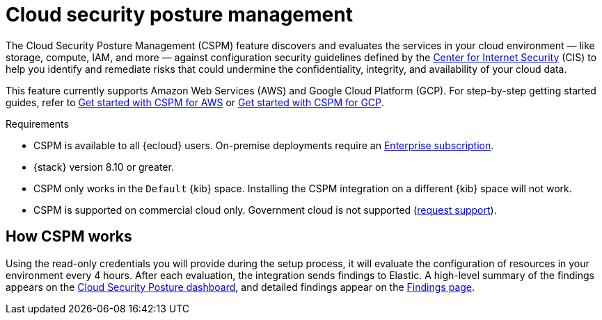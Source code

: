 [[cspm]]
= Cloud security posture management

The Cloud Security Posture Management (CSPM) feature discovers and evaluates the services in your cloud environment — like storage, compute, IAM, and more — against configuration security guidelines defined by the https://www.cisecurity.org/[Center for Internet Security] (CIS) to help you identify and remediate risks that could undermine the confidentiality, integrity, and availability of your cloud data.

This feature currently supports Amazon Web Services (AWS) and Google Cloud Platform (GCP). For step-by-step getting started guides, refer to <<cspm-get-started,Get started with CSPM for AWS>> or <<cspm-get-started-gcp, Get started with CSPM for GCP>>.

.Requirements
[sidebar]
--
* CSPM is available to all {ecloud} users. On-premise deployments require an https://www.elastic.co/pricing[Enterprise subscription].
* {stack} version 8.10 or greater.
* CSPM only works in the `Default` {kib} space. Installing the CSPM integration on a different {kib} space will not work. 
* CSPM is supported on commercial cloud only. Government cloud is not supported (https://github.com/elastic/enhancements[request support]).
--

[discrete]
[[cspm-how-it-works]]
== How CSPM works

Using the read-only credentials you will provide during the setup process, it will evaluate the configuration of resources in your environment every 4 hours.
After each evaluation, the integration sends findings to Elastic. A high-level summary of the findings appears on the <<cloud-nat-sec-posture-dashboard,Cloud Security Posture dashboard>>, and detailed findings appear on the <<findings-page,Findings page>>.
